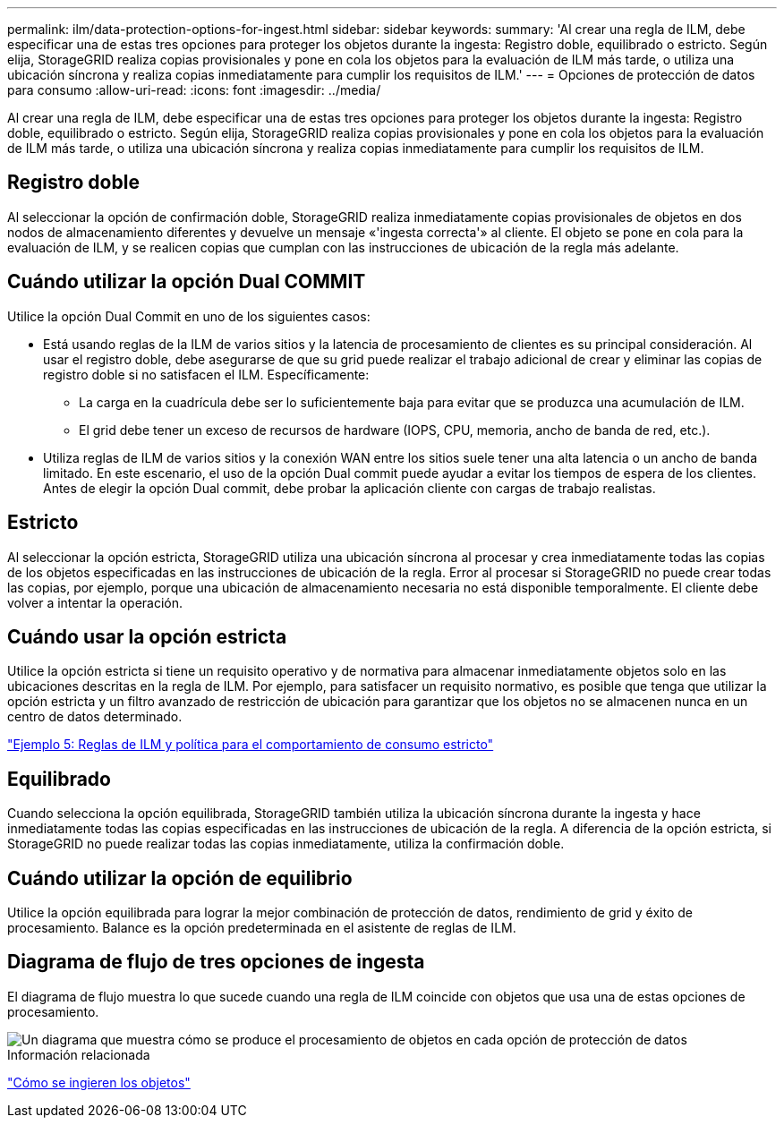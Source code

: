 ---
permalink: ilm/data-protection-options-for-ingest.html 
sidebar: sidebar 
keywords:  
summary: 'Al crear una regla de ILM, debe especificar una de estas tres opciones para proteger los objetos durante la ingesta: Registro doble, equilibrado o estricto. Según elija, StorageGRID realiza copias provisionales y pone en cola los objetos para la evaluación de ILM más tarde, o utiliza una ubicación síncrona y realiza copias inmediatamente para cumplir los requisitos de ILM.' 
---
= Opciones de protección de datos para consumo
:allow-uri-read: 
:icons: font
:imagesdir: ../media/


[role="lead"]
Al crear una regla de ILM, debe especificar una de estas tres opciones para proteger los objetos durante la ingesta: Registro doble, equilibrado o estricto. Según elija, StorageGRID realiza copias provisionales y pone en cola los objetos para la evaluación de ILM más tarde, o utiliza una ubicación síncrona y realiza copias inmediatamente para cumplir los requisitos de ILM.



== Registro doble

Al seleccionar la opción de confirmación doble, StorageGRID realiza inmediatamente copias provisionales de objetos en dos nodos de almacenamiento diferentes y devuelve un mensaje «'ingesta correcta'» al cliente. El objeto se pone en cola para la evaluación de ILM, y se realicen copias que cumplan con las instrucciones de ubicación de la regla más adelante.



== Cuándo utilizar la opción Dual COMMIT

Utilice la opción Dual Commit en uno de los siguientes casos:

* Está usando reglas de la ILM de varios sitios y la latencia de procesamiento de clientes es su principal consideración. Al usar el registro doble, debe asegurarse de que su grid puede realizar el trabajo adicional de crear y eliminar las copias de registro doble si no satisfacen el ILM. Específicamente:
+
** La carga en la cuadrícula debe ser lo suficientemente baja para evitar que se produzca una acumulación de ILM.
** El grid debe tener un exceso de recursos de hardware (IOPS, CPU, memoria, ancho de banda de red, etc.).


* Utiliza reglas de ILM de varios sitios y la conexión WAN entre los sitios suele tener una alta latencia o un ancho de banda limitado. En este escenario, el uso de la opción Dual commit puede ayudar a evitar los tiempos de espera de los clientes. Antes de elegir la opción Dual commit, debe probar la aplicación cliente con cargas de trabajo realistas.




== Estricto

Al seleccionar la opción estricta, StorageGRID utiliza una ubicación síncrona al procesar y crea inmediatamente todas las copias de los objetos especificadas en las instrucciones de ubicación de la regla. Error al procesar si StorageGRID no puede crear todas las copias, por ejemplo, porque una ubicación de almacenamiento necesaria no está disponible temporalmente. El cliente debe volver a intentar la operación.



== Cuándo usar la opción estricta

Utilice la opción estricta si tiene un requisito operativo y de normativa para almacenar inmediatamente objetos solo en las ubicaciones descritas en la regla de ILM. Por ejemplo, para satisfacer un requisito normativo, es posible que tenga que utilizar la opción estricta y un filtro avanzado de restricción de ubicación para garantizar que los objetos no se almacenen nunca en un centro de datos determinado.

link:example-5-ilm-rules-and-policy-for-strict-ingest-behavior.html["Ejemplo 5: Reglas de ILM y política para el comportamiento de consumo estricto"]



== Equilibrado

Cuando selecciona la opción equilibrada, StorageGRID también utiliza la ubicación síncrona durante la ingesta y hace inmediatamente todas las copias especificadas en las instrucciones de ubicación de la regla. A diferencia de la opción estricta, si StorageGRID no puede realizar todas las copias inmediatamente, utiliza la confirmación doble.



== Cuándo utilizar la opción de equilibrio

Utilice la opción equilibrada para lograr la mejor combinación de protección de datos, rendimiento de grid y éxito de procesamiento. Balance es la opción predeterminada en el asistente de reglas de ILM.



== Diagrama de flujo de tres opciones de ingesta

El diagrama de flujo muestra lo que sucede cuando una regla de ILM coincide con objetos que usa una de estas opciones de procesamiento.

image::../media/ingest_object_lifecycle.png[Un diagrama que muestra cómo se produce el procesamiento de objetos en cada opción de protección de datos]

.Información relacionada
link:how-objects-are-ingested.html["Cómo se ingieren los objetos"]
